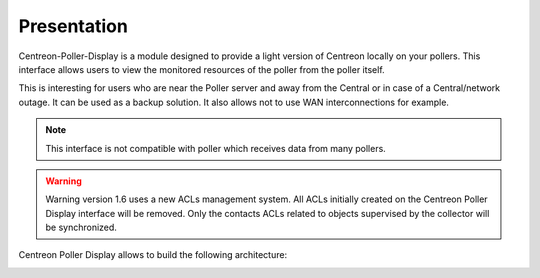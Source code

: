 Presentation
=============

Centreon-Poller-Display is a module designed to provide a light version of
Centreon locally on your pollers. This interface allows users to view the
monitored resources of the poller from the poller itself. 

This is interesting for users who are near the Poller server and away from the
Central or in case of a Central/network outage. It can be used as a backup 
solution. It also allows not to use WAN interconnections for example.

.. note::
    This interface is not compatible with poller which receives data from
    many pollers.

.. warning::
    Warning version 1.6 uses a new ACLs management system.
    All ACLs initially created on the Centreon Poller Display interface will be removed.
    Only the contacts ACLs related to objects supervised by the collector will be synchronized.


Centreon Poller Display allows to build the following architecture:

.. image :: /images/eschema.png
   :align: center 
